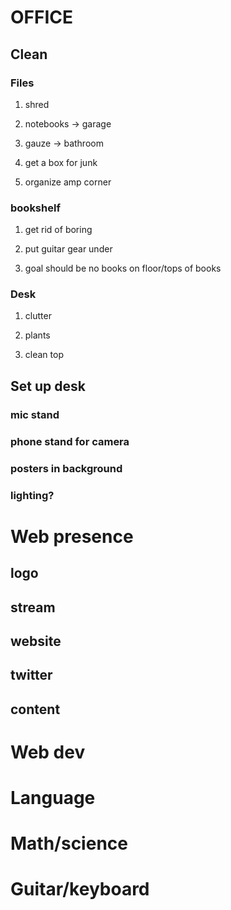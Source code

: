 * OFFICE
** Clean
*** Files
**** shred
**** notebooks -> garage
**** gauze -> bathroom
**** get a box for junk
**** organize amp corner
*** bookshelf
**** get rid of boring
**** put guitar gear under
**** goal should be no books on floor/tops of books
*** Desk
**** clutter
**** plants
**** clean top
** Set up desk
*** mic stand
*** phone stand for camera
*** posters in background
*** lighting?
* Web presence
** logo
** stream
** website
** twitter
** content
* Web dev
* Language
* Math/science
* Guitar/keyboard
